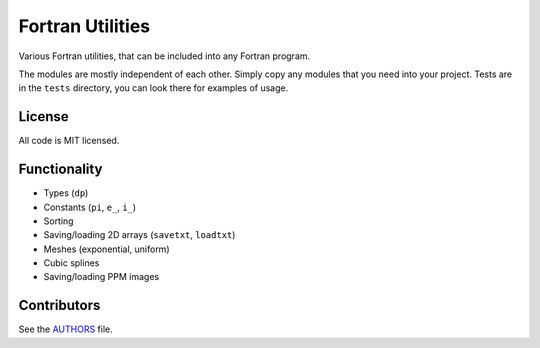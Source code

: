 Fortran Utilities
=================

Various Fortran utilities, that can be included into any Fortran
program.

The modules are mostly independent of each other. Simply copy any modules that
you need into your project. Tests are in the ``tests`` directory, you can look
there for examples of usage.

License
-------

All code is MIT licensed.

Functionality
-------------

* Types (``dp``)
* Constants (``pi``, ``e_``, ``i_``)
* Sorting
* Saving/loading 2D arrays (``savetxt``, ``loadtxt``)
* Meshes (exponential, uniform)
* Cubic splines
* Saving/loading PPM images

Contributors
------------

See the `AUTHORS
<https://github.com/certik/fortran-utils/blob/master/AUTHORS>`_ file.
